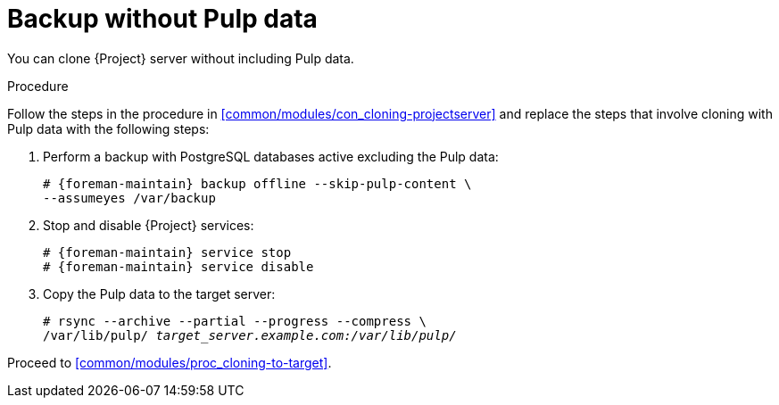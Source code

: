 :_mod-docs-content-type: PROCEDURE

[id="Backup-Without-Pulp_Data"]
= Backup without Pulp data

You can clone {Project} server without including Pulp data.

.Procedure
Follow the steps in the procedure in xref:common/modules/con_cloning-projectserver[] and replace the steps that involve cloning with Pulp data with the following steps:

. Perform a backup with PostgreSQL databases active excluding the Pulp data:
+
[options="nowrap" subs="attributes"]
----
# {foreman-maintain} backup offline --skip-pulp-content \
--assumeyes /var/backup
----
+
. Stop and disable {Project} services:
+
[options="nowrap" subs="attributes"]
----
# {foreman-maintain} service stop
# {foreman-maintain} service disable
----
+
. Copy the Pulp data to the target server:
+
[options="nowrap", subs="+quotes,attributes"]
----
# rsync --archive --partial --progress --compress \
/var/lib/pulp/ _target_server.example.com:/var/lib/pulp/_
----

Proceed to xref:common/modules/proc_cloning-to-target[].

